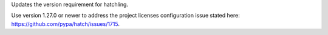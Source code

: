 Updates the version requirement for hatchling.

Use version 1.27.0 or newer to address the project licenses configuration issue stated here: https://github.com/pypa/hatch/issues/1715.
